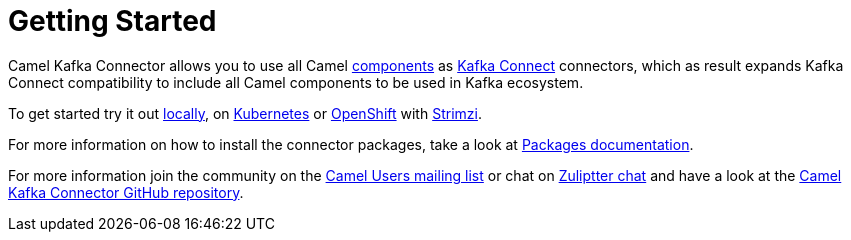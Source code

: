 [[GettingStarted-GettingStarted]]
= Getting Started

Camel Kafka Connector allows you to use all Camel xref:components::index.adoc[components] as http://kafka.apache.org/documentation/#connect[Kafka Connect] connectors, which as result expands Kafka Connect compatibility to include all Camel components to be used in Kafka ecosystem.  

To get started try it out xref:user-guide/getting-started/try-it-out-locally.adoc[locally], on xref:user-guide/getting-started/try-it-out-on-kubernetes.adoc[Kubernetes] or xref:user-guide/getting-started/try-it-out-on-openshift-with-strimzi.adoc[OpenShift] with https://strimzi.io/[Strimzi].

For more information on how to install the connector packages, take a look at xref:user-guide/getting-started/getting-started-with-packages.adoc[Packages documentation].

For more information join the community on the link:/community/mailing-list/[Camel Users mailing list] or chat on https://camel.zulipchat.com[Zuliptter chat] and have a look at the https://github.com/apache/camel-kafka-connector/[Camel Kafka Connector GitHub repository].
